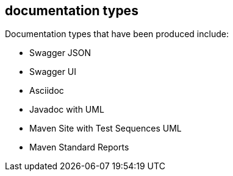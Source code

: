 == documentation types

Documentation types that have been produced include:

* Swagger JSON
* Swagger UI
* Asciidoc
* Javadoc with UML
* Maven Site with Test Sequences UML
* Maven Standard Reports

